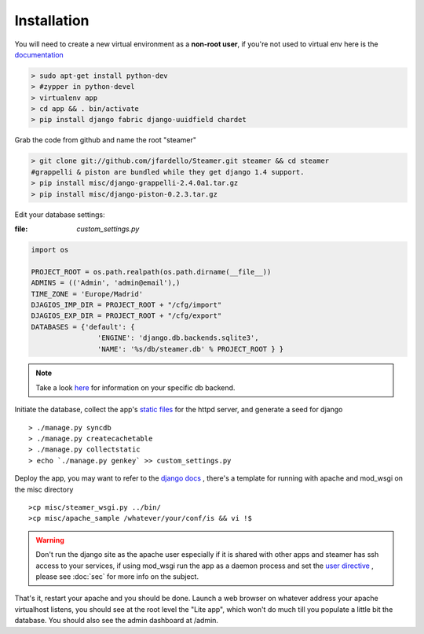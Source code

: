 
Installation
============

You will need to create a new virtual environment as a **non-root user**, if you're not used to virtual env here is the `documentation <http://www.virtualenv.org/en/latest/>`_ 

.. code-block:: sh

    > sudo apt-get install python-dev
    > #zypper in python-devel 
    > virtualenv app 
    > cd app && . bin/activate
    > pip install django fabric django-uuidfield chardet


Grab the code from github and name the root "steamer" 

.. code-block:: sh

   > git clone git://github.com/jfardello/Steamer.git steamer && cd steamer
   #grappelli & piston are bundled while they get django 1.4 support. 
   > pip install misc/django-grappelli-2.4.0a1.tar.gz  
   > pip install misc/django-piston-0.2.3.tar.gz


Edit your database settings:

:file: `custom_settings.py`


.. code-block:: python

    import os

    PROJECT_ROOT = os.path.realpath(os.path.dirname(__file__))
    ADMINS = (('Admin', 'admin@email'),)
    TIME_ZONE = 'Europe/Madrid'
    DJAGIOS_IMP_DIR = PROJECT_ROOT + "/cfg/import"
    DJAGIOS_EXP_DIR = PROJECT_ROOT + "/cfg/export"
    DATABASES = {'default': {
                    'ENGINE': 'django.db.backends.sqlite3', 
                    'NAME': '%s/db/steamer.db' % PROJECT_ROOT } }
    

.. note:: Take a look `here <https://docs.djangoproject.com/en/1.3/ref/settings/#std:setting-DATABASES>`_ for information on your specific db backend.


Initiate the database,  collect the app's `static files <https://docs.djangoproject.com/en/dev/ref/contrib/staticfiles/>`_ for the httpd server, and generate a seed for django ::

    > ./manage.py syncdb
    > ./manage.py createcachetable
    > ./manage.py collectstatic
    > echo `./manage.py genkey` >> custom_settings.py


Deploy the app, you may want to refer to the `django docs <https://docs.djangoproject.com/en/dev/howto/deployment/>`_ , there's a template for running with apache and mod_wsgi on the misc directory ::

    >cp misc/steamer_wsgi.py ../bin/
    >cp misc/apache_sample /whatever/your/conf/is && vi !$

.. warning::
        Don't run the django site as the apache user especially if it is shared with other apps and steamer has ssh access to your services, if using mod_wsgi run the app as a daemon process and set the `user directive <http://code.google.com/p/modwsgi/wiki/ConfigurationDirectives#WSGIDaemonProcess>`_ ,  please see :doc:`sec` for more info on the subject.   
    

That's it, restart your apache and you should be done.
Launch a web browser on whatever address your apache virtualhost listens, you should see at the root level the "Lite app", which won't do much till
you populate a little bit the database.  You should also see the admin dashboard at /admin.


